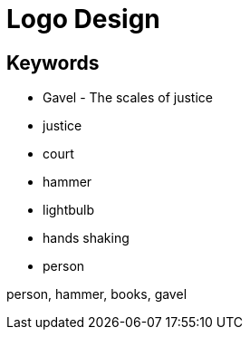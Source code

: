 = Logo Design

== Keywords

- Gavel - The scales of justice
- justice
- court
- hammer
- lightbulb
- hands shaking
- person

person, hammer, books, gavel

